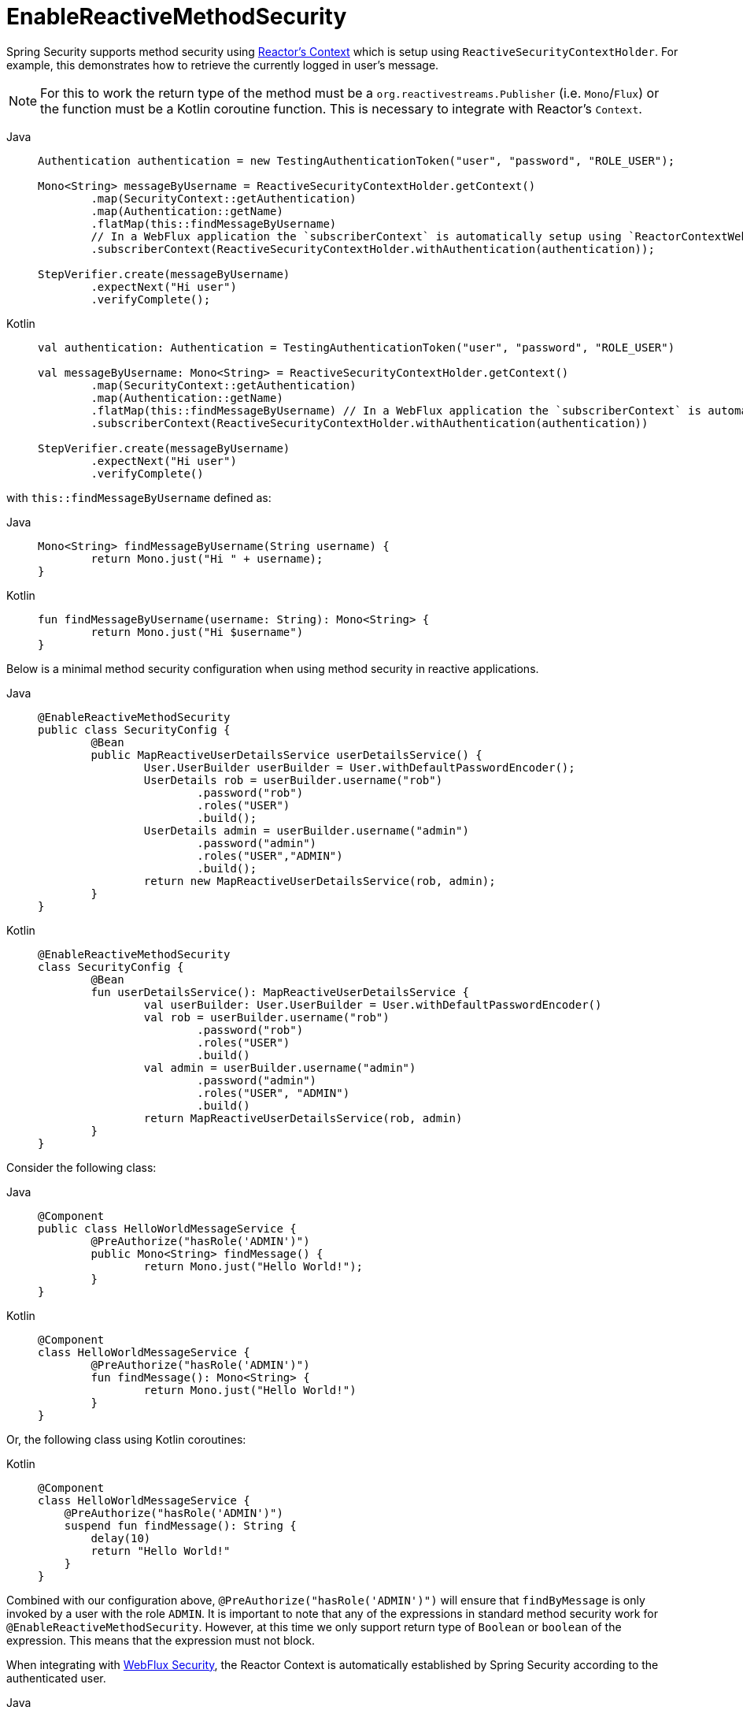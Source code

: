 [[jc-erms]]
= EnableReactiveMethodSecurity

Spring Security supports method security using https://projectreactor.io/docs/core/release/reference/#context[Reactor's Context] which is setup using `ReactiveSecurityContextHolder`.
For example, this demonstrates how to retrieve the currently logged in user's message.

[NOTE]
====
For this to work the return type of the method must be a `org.reactivestreams.Publisher` (i.e. `Mono`/`Flux`) or the function must be a Kotlin coroutine function.
This is necessary to integrate with Reactor's `Context`.
====

[tabs]
======
Java::
+
[source,java,role="primary"]
----
Authentication authentication = new TestingAuthenticationToken("user", "password", "ROLE_USER");

Mono<String> messageByUsername = ReactiveSecurityContextHolder.getContext()
	.map(SecurityContext::getAuthentication)
	.map(Authentication::getName)
	.flatMap(this::findMessageByUsername)
	// In a WebFlux application the `subscriberContext` is automatically setup using `ReactorContextWebFilter`
	.subscriberContext(ReactiveSecurityContextHolder.withAuthentication(authentication));

StepVerifier.create(messageByUsername)
	.expectNext("Hi user")
	.verifyComplete();
----

Kotlin::
+
[source,kotlin,role="secondary"]
----
val authentication: Authentication = TestingAuthenticationToken("user", "password", "ROLE_USER")

val messageByUsername: Mono<String> = ReactiveSecurityContextHolder.getContext()
	.map(SecurityContext::getAuthentication)
	.map(Authentication::getName)
	.flatMap(this::findMessageByUsername) // In a WebFlux application the `subscriberContext` is automatically setup using `ReactorContextWebFilter`
	.subscriberContext(ReactiveSecurityContextHolder.withAuthentication(authentication))

StepVerifier.create(messageByUsername)
	.expectNext("Hi user")
	.verifyComplete()
----
======

with `this::findMessageByUsername` defined as:

[tabs]
======
Java::
+
[source,java,role="primary"]
----
Mono<String> findMessageByUsername(String username) {
	return Mono.just("Hi " + username);
}
----

Kotlin::
+
[source,kotlin,role="secondary"]
----
fun findMessageByUsername(username: String): Mono<String> {
	return Mono.just("Hi $username")
}
----
======

Below is a minimal method security configuration when using method security in reactive applications.

[tabs]
======
Java::
+
[source,java,role="primary"]
----
@EnableReactiveMethodSecurity
public class SecurityConfig {
	@Bean
	public MapReactiveUserDetailsService userDetailsService() {
		User.UserBuilder userBuilder = User.withDefaultPasswordEncoder();
		UserDetails rob = userBuilder.username("rob")
			.password("rob")
			.roles("USER")
			.build();
		UserDetails admin = userBuilder.username("admin")
			.password("admin")
			.roles("USER","ADMIN")
			.build();
		return new MapReactiveUserDetailsService(rob, admin);
	}
}
----

Kotlin::
+
[source,kotlin,role="secondary"]
----
@EnableReactiveMethodSecurity
class SecurityConfig {
	@Bean
	fun userDetailsService(): MapReactiveUserDetailsService {
		val userBuilder: User.UserBuilder = User.withDefaultPasswordEncoder()
		val rob = userBuilder.username("rob")
			.password("rob")
			.roles("USER")
			.build()
		val admin = userBuilder.username("admin")
			.password("admin")
			.roles("USER", "ADMIN")
			.build()
		return MapReactiveUserDetailsService(rob, admin)
	}
}
----
======

Consider the following class:

[tabs]
======
Java::
+
[source,java,role="primary"]
----
@Component
public class HelloWorldMessageService {
	@PreAuthorize("hasRole('ADMIN')")
	public Mono<String> findMessage() {
		return Mono.just("Hello World!");
	}
}
----

Kotlin::
+
[source,kotlin,role="secondary"]
----
@Component
class HelloWorldMessageService {
	@PreAuthorize("hasRole('ADMIN')")
	fun findMessage(): Mono<String> {
		return Mono.just("Hello World!")
	}
}
----
======

Or, the following class using Kotlin coroutines:

[tabs]
======
Kotlin::
+
[source,kotlin,role="primary"]
----
@Component
class HelloWorldMessageService {
    @PreAuthorize("hasRole('ADMIN')")
    suspend fun findMessage(): String {
        delay(10)
        return "Hello World!"
    }
}
----
======


Combined with our configuration above, `@PreAuthorize("hasRole('ADMIN')")` will ensure that `findByMessage` is only invoked by a user with the role `ADMIN`.
It is important to note that any of the expressions in standard method security work for `@EnableReactiveMethodSecurity`.
However, at this time we only support return type of `Boolean` or `boolean` of the expression.
This means that the expression must not block.

When integrating with xref:reactive/configuration/webflux.adoc#jc-webflux[WebFlux Security], the Reactor Context is automatically established by Spring Security according to the authenticated user.

[tabs]
======
Java::
+
[source,java,role="primary"]
----
@EnableWebFluxSecurity
@EnableReactiveMethodSecurity
public class SecurityConfig {

	@Bean
	SecurityWebFilterChain springWebFilterChain(ServerHttpSecurity http) throws Exception {
		return http
			// Demonstrate that method security works
			// Best practice to use both for defense in depth
			.authorizeExchange(exchanges -> exchanges
				.anyExchange().permitAll()
			)
			.httpBasic(withDefaults())
			.build();
	}

	@Bean
	MapReactiveUserDetailsService userDetailsService() {
		User.UserBuilder userBuilder = User.withDefaultPasswordEncoder();
		UserDetails rob = userBuilder.username("rob")
			.password("rob")
			.roles("USER")
			.build();
		UserDetails admin = userBuilder.username("admin")
			.password("admin")
			.roles("USER","ADMIN")
			.build();
		return new MapReactiveUserDetailsService(rob, admin);
	}
}

----

Kotlin::
+
[source,kotlin,role="secondary"]
----
@EnableWebFluxSecurity
@EnableReactiveMethodSecurity
class SecurityConfig {
	@Bean
	open fun springWebFilterChain(http: ServerHttpSecurity): SecurityWebFilterChain {
		return http {
			authorizeExchange {
				authorize(anyExchange, permitAll)
			}
			httpBasic { }
		}
	}

	@Bean
	fun userDetailsService(): MapReactiveUserDetailsService {
		val userBuilder: User.UserBuilder = User.withDefaultPasswordEncoder()
		val rob = userBuilder.username("rob")
			.password("rob")
			.roles("USER")
			.build()
		val admin = userBuilder.username("admin")
			.password("admin")
			.roles("USER", "ADMIN")
			.build()
		return MapReactiveUserDetailsService(rob, admin)
	}
}
----
======

You can find a complete sample in {gh-samples-url}/reactive/webflux/java/method[hellowebflux-method]
